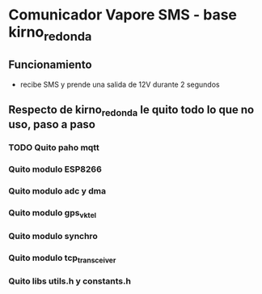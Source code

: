 * Comunicador Vapore SMS - base kirno_redonda
** Funcionamiento
   - recibe SMS y prende una salida de 12V durante 2 segundos

** Respecto de kirno_redonda le quito todo lo que no uso, paso a paso
*** TODO Quito paho mqtt
*** Quito modulo ESP8266
*** Quito modulo adc y dma
*** Quito modulo gps_vktel
*** Quito modulo synchro
*** Quito modulo tcp_transceiver
*** Quito libs utils.h y constants.h

